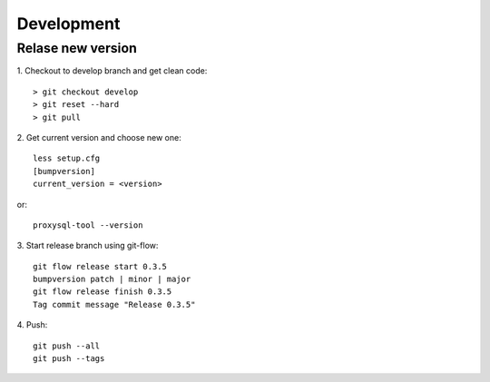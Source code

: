 Development
===========

Relase new version
~~~~~~~~~~~~~~~~~~
1. Checkout to develop branch and get clean code:
::

  > git checkout develop
  > git reset --hard
  > git pull

2. Get current version and choose new one:
::

  less setup.cfg
  [bumpversion]
  current_version = <version>

or:
::

  proxysql-tool --version

3. Start release branch using git-flow:
::

  git flow release start 0.3.5
  bumpversion patch | minor | major
  git flow release finish 0.3.5
  Tag commit message "Release 0.3.5"

4. Push:
::

  git push --all
  git push --tags
